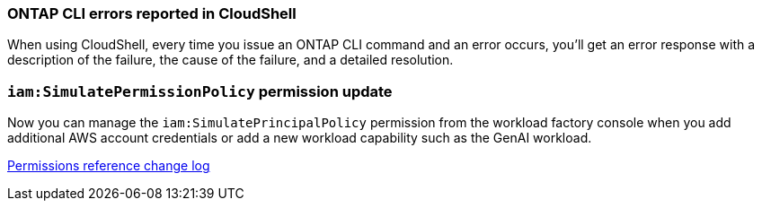 === ONTAP CLI errors reported in CloudShell
When using CloudShell, every time you issue an ONTAP CLI command and an error occurs, you'll get an error response with a description of the failure, the cause of the failure, and a detailed resolution.

=== `iam:SimulatePermissionPolicy` permission update
Now you can manage the `iam:SimulatePrincipalPolicy` permission from the workload factory console when you add additional AWS account credentials or add a new workload capability such as the GenAI workload. 

link:https://docs.netapp.com/us-en/workload-setup-admin/permissions-reference.html#change-log[Permissions reference change log]